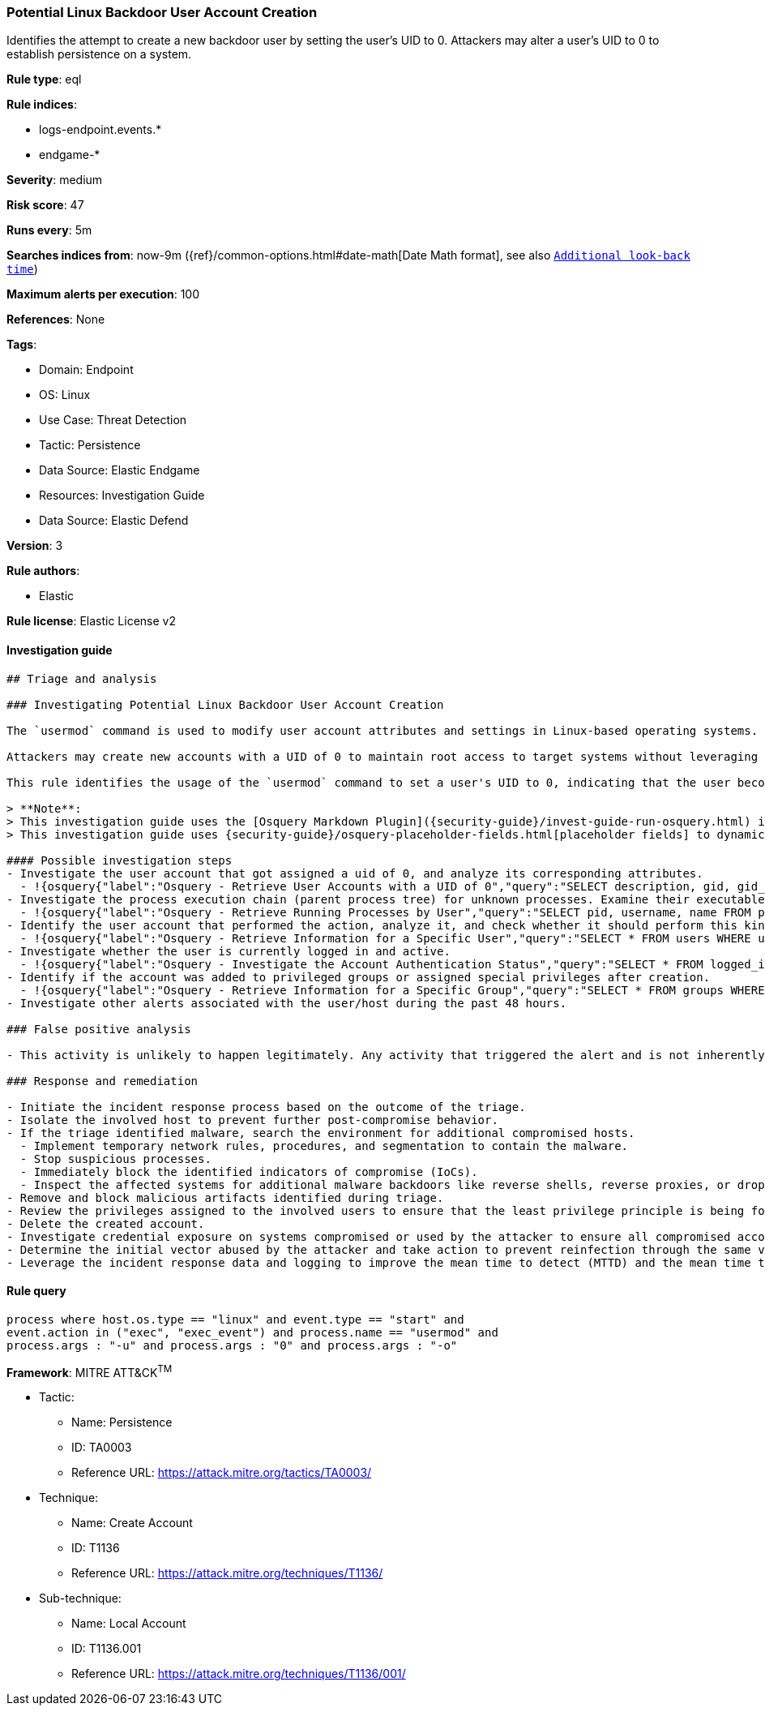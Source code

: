 [[prebuilt-rule-8-8-10-potential-linux-backdoor-user-account-creation]]
=== Potential Linux Backdoor User Account Creation

Identifies the attempt to create a new backdoor user by setting the user's UID to 0. Attackers may alter a user's UID to 0 to establish persistence on a system.

*Rule type*: eql

*Rule indices*:

* logs-endpoint.events.*
* endgame-*

*Severity*: medium

*Risk score*: 47

*Runs every*: 5m

*Searches indices from*: now-9m ({ref}/common-options.html#date-math[Date Math format], see also <<rule-schedule, `Additional look-back time`>>)

*Maximum alerts per execution*: 100

*References*: None

*Tags*:

* Domain: Endpoint
* OS: Linux
* Use Case: Threat Detection
* Tactic: Persistence
* Data Source: Elastic Endgame
* Resources: Investigation Guide
* Data Source: Elastic Defend

*Version*: 3

*Rule authors*:

* Elastic

*Rule license*: Elastic License v2


==== Investigation guide


[source, markdown]
----------------------------------
## Triage and analysis

### Investigating Potential Linux Backdoor User Account Creation

The `usermod` command is used to modify user account attributes and settings in Linux-based operating systems.

Attackers may create new accounts with a UID of 0 to maintain root access to target systems without leveraging the root user account.

This rule identifies the usage of the `usermod` command to set a user's UID to 0, indicating that the user becomes a root account.

> **Note**:
> This investigation guide uses the [Osquery Markdown Plugin]({security-guide}/invest-guide-run-osquery.html) introduced in Elastic Stack version 8.5.0. Older Elastic Stack versions will display unrendered Markdown in this guide.
> This investigation guide uses {security-guide}/osquery-placeholder-fields.html[placeholder fields] to dynamically pass alert data into Osquery queries. Placeholder fields were introduced in Elastic Stack version 8.7.0. If you're using Elastic Stack version 8.6.0 or earlier, you'll need to manually adjust this investigation guide's queries to ensure they properly run.

#### Possible investigation steps
- Investigate the user account that got assigned a uid of 0, and analyze its corresponding attributes.
  - !{osquery{"label":"Osquery - Retrieve User Accounts with a UID of 0","query":"SELECT description, gid, gid_signed, shell, uid, uid_signed, username FROM users WHERE username != 'root' AND uid LIKE '0'"}}
- Investigate the process execution chain (parent process tree) for unknown processes. Examine their executable files for prevalence and whether they are located in expected locations.
  - !{osquery{"label":"Osquery - Retrieve Running Processes by User","query":"SELECT pid, username, name FROM processes p JOIN users u ON u.uid = p.uid ORDER BY username"}}
- Identify the user account that performed the action, analyze it, and check whether it should perform this kind of action.
  - !{osquery{"label":"Osquery - Retrieve Information for a Specific User","query":"SELECT * FROM users WHERE username = {{user.name}}"}}
- Investigate whether the user is currently logged in and active.
  - !{osquery{"label":"Osquery - Investigate the Account Authentication Status","query":"SELECT * FROM logged_in_users WHERE user = {{user.name}}"}}
- Identify if the account was added to privileged groups or assigned special privileges after creation.
  - !{osquery{"label":"Osquery - Retrieve Information for a Specific Group","query":"SELECT * FROM groups WHERE groupname = {{group.name}}"}}
- Investigate other alerts associated with the user/host during the past 48 hours.

### False positive analysis

- This activity is unlikely to happen legitimately. Any activity that triggered the alert and is not inherently malicious must be monitored by the security team.

### Response and remediation

- Initiate the incident response process based on the outcome of the triage.
- Isolate the involved host to prevent further post-compromise behavior.
- If the triage identified malware, search the environment for additional compromised hosts.
  - Implement temporary network rules, procedures, and segmentation to contain the malware.
  - Stop suspicious processes.
  - Immediately block the identified indicators of compromise (IoCs).
  - Inspect the affected systems for additional malware backdoors like reverse shells, reverse proxies, or droppers that attackers could use to reinfect the system.
- Remove and block malicious artifacts identified during triage.
- Review the privileges assigned to the involved users to ensure that the least privilege principle is being followed.
- Delete the created account.
- Investigate credential exposure on systems compromised or used by the attacker to ensure all compromised accounts are identified. Reset passwords for these accounts and other potentially compromised credentials, such as email, business systems, and web services.
- Determine the initial vector abused by the attacker and take action to prevent reinfection through the same vector.
- Leverage the incident response data and logging to improve the mean time to detect (MTTD) and the mean time to respond (MTTR).

----------------------------------

==== Rule query


[source, js]
----------------------------------
process where host.os.type == "linux" and event.type == "start" and
event.action in ("exec", "exec_event") and process.name == "usermod" and
process.args : "-u" and process.args : "0" and process.args : "-o"

----------------------------------

*Framework*: MITRE ATT&CK^TM^

* Tactic:
** Name: Persistence
** ID: TA0003
** Reference URL: https://attack.mitre.org/tactics/TA0003/
* Technique:
** Name: Create Account
** ID: T1136
** Reference URL: https://attack.mitre.org/techniques/T1136/
* Sub-technique:
** Name: Local Account
** ID: T1136.001
** Reference URL: https://attack.mitre.org/techniques/T1136/001/
